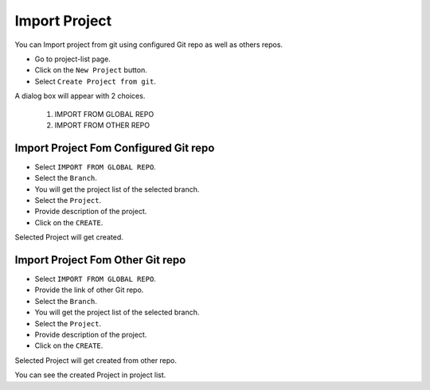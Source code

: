 Import Project
=================

You can Import project from git using configured Git repo as well as others repos.

- Go to project-list page.
- Click on the ``New Project`` button.
- Select ``Create Project from git``.

A dialog box will appear with 2 choices.

  1. IMPORT FROM GLOBAL REPO
  2. IMPORT FROM OTHER REPO


Import Project Fom Configured Git repo
--------------------------------------

- Select ``IMPORT FROM GLOBAL REPO``.
- Select the ``Branch``.
- You will get the project list of the selected branch.
- Select the ``Project``.
- Provide description of the project.
- Click on the ``CREATE``.

Selected Project will get created.

Import Project Fom Other Git repo
------------------------------------
- Select ``IMPORT FROM GLOBAL REPO``.
- Provide the link of other Git repo.
- Select the ``Branch``.
- You will get the project list of the selected branch.
- Select the ``Project``.
- Provide description of the project.
- Click on the ``CREATE``.

Selected Project will get created from other repo.

You can see the created Project in project list.
